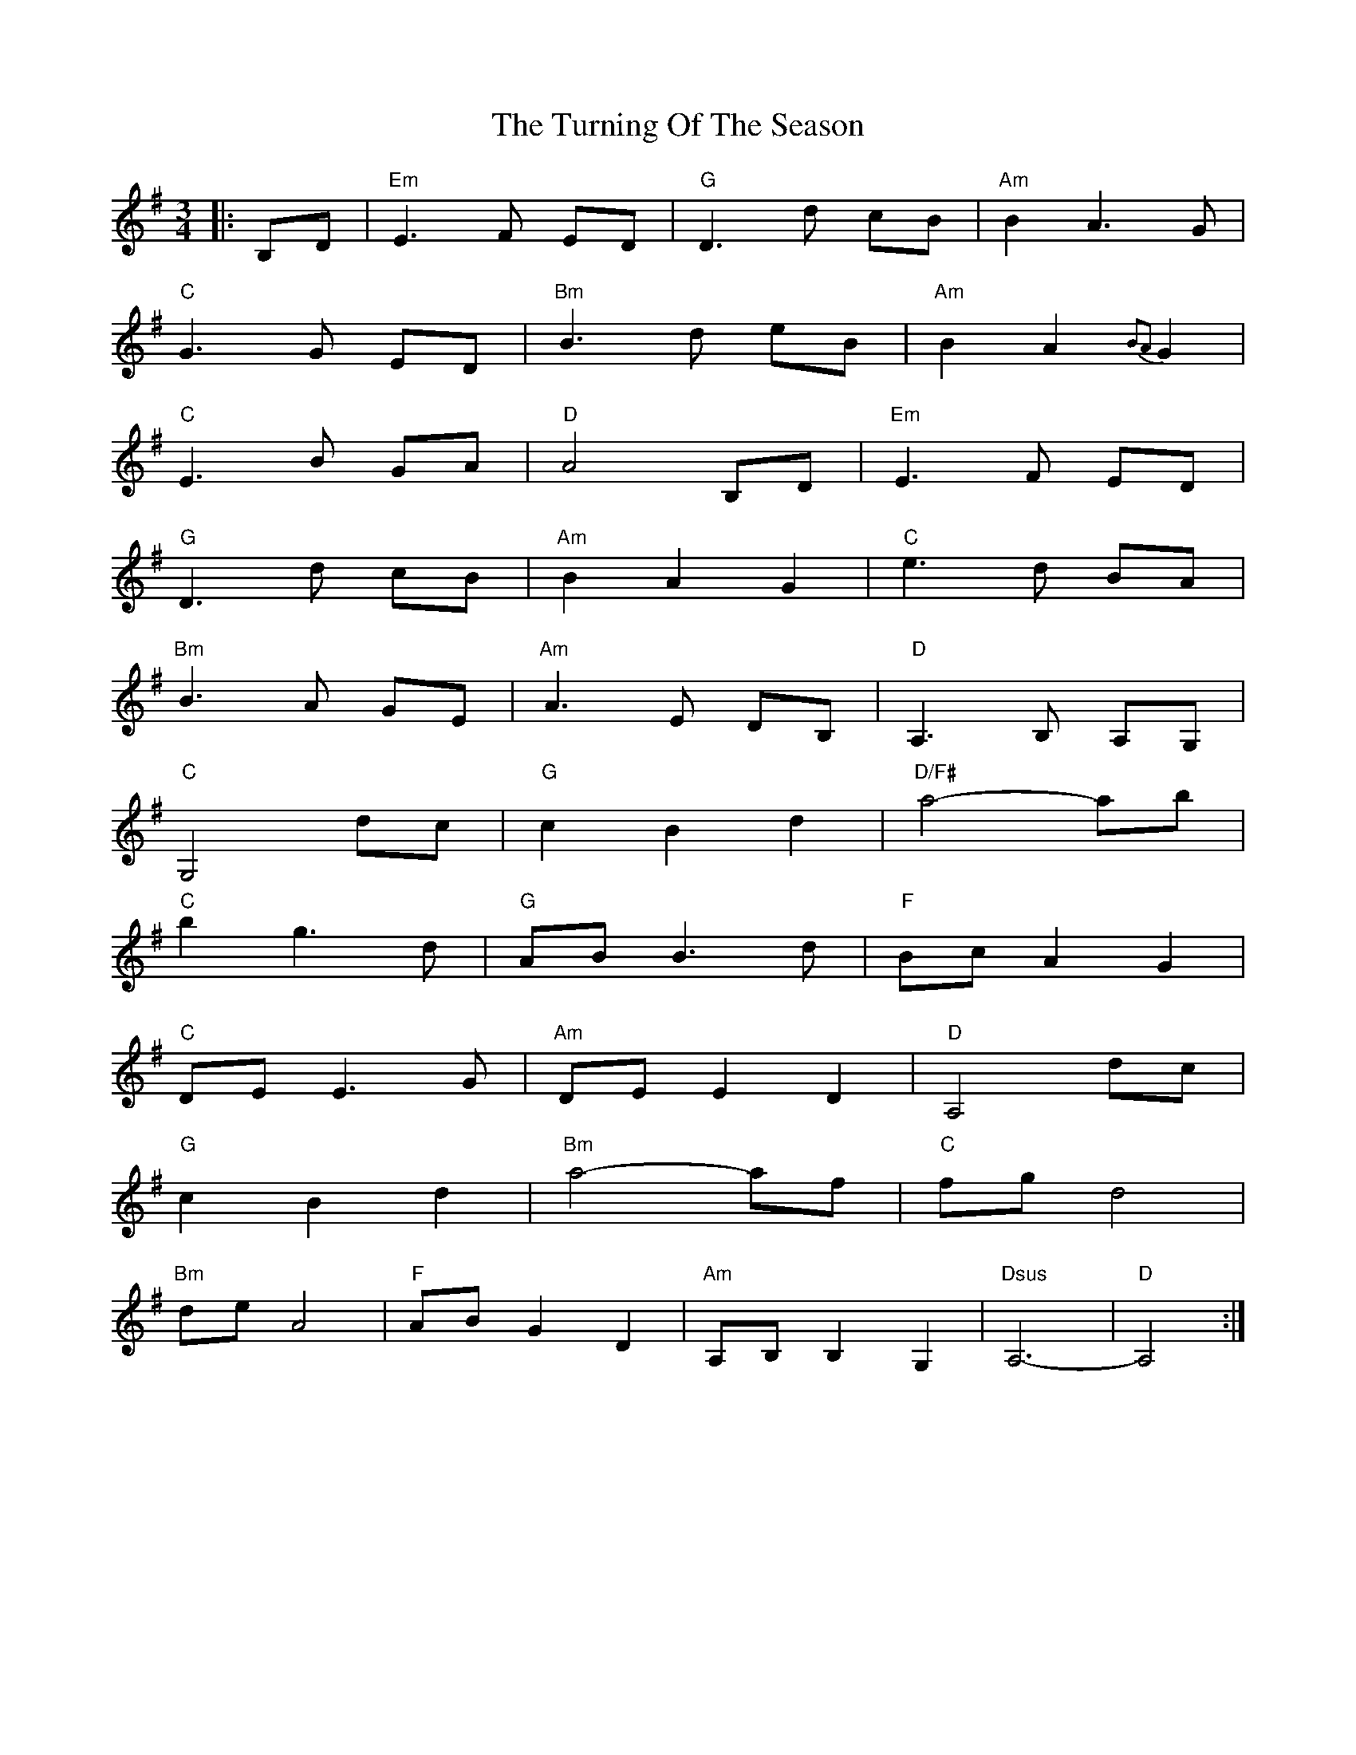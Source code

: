 X: 41343
T: Turning Of The Season, The
R: waltz
M: 3/4
K: Gmajor
|:B,D|"Em" E3 F ED|"G" D3 d cB|"Am" B2 A3 G|
"C" G3 G ED|"Bm" B3 d eB|"Am" B2 A2{B2A2}G2|
"C" E3 B GA|"D" A4 B,D|"Em" E3 F ED|
"G" D3 d cB|"Am" B2 A2 G2|"C" e3 d BA|
"Bm" B3 A GE|"Am" A3 E DB,|"D" A,3 B, A,G,|
"C" G,4 dc|"G" c2 B2 d2|"D/F#" a4-ab|
"C" b2 g3 d|"G" AB B3 d|"F" Bc A2 G2|
"C" DE E3 G|"Am" DE E2 D2|"D" A,4 dc|
"G" c2 B2 d2|"Bm" a4-af|"C" fg d4|
"Bm" de A4|"F" AB G2 D2|"Am" A,B, B,2 G,2|"Dsus" A,6-|"D"A,4:|

